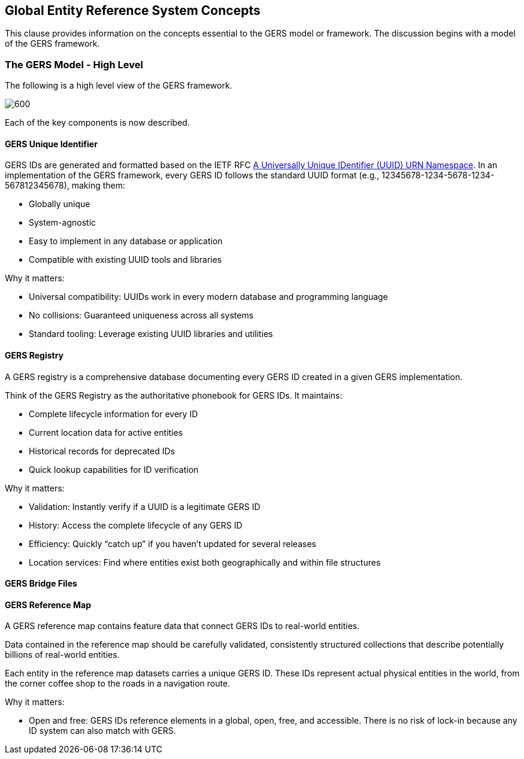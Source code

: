 [obligation=informative]

== Global Entity Reference System Concepts

This clause provides information on the concepts essential to the GERS model or framework. The discussion begins with a model of the GERS framework.

=== The GERS Model - High Level

The following is a high level view of the GERS framework.

image:../images/GERS-high-level-arch.png[600]

Each of the key components is now described.

==== GERS Unique Identifier

GERS IDs are generated and formatted based on the IETF RFC https://datatracker.ietf.org/doc/html/rfc4122[A Universally Unique IDentifier (UUID) URN Namespace]. In an implementation of the GERS framework, every GERS ID follows the standard UUID format (e.g., 12345678-1234-5678-1234-567812345678), making them:

* Globally unique
* System-agnostic
* Easy to implement in any database or application
* Compatible with existing UUID tools and libraries

Why it matters:

* Universal compatibility: UUIDs work in every modern database and programming language
* No collisions: Guaranteed uniqueness across all systems
* Standard tooling: Leverage existing UUID libraries and utilities

==== GERS Registry

A GERS registry is a comprehensive database documenting every GERS ID created in a given GERS implementation.

Think of the GERS Registry as the authoritative phonebook for GERS IDs. It maintains:

* Complete lifecycle information for every ID
* Current location data for active entities
* Historical records for deprecated IDs
* Quick lookup capabilities for ID verification

Why it matters:

* Validation: Instantly verify if a UUID is a legitimate GERS ID
* History: Access the complete lifecycle of any GERS ID
* Efficiency: Quickly “catch up” if you haven’t updated for several releases
* Location services: Find where entities exist both geographically and within file structures

==== GERS Bridge Files

==== GERS Reference Map

A GERS reference map contains feature data that connect GERS IDs to real-world entities. 

Data contained in the reference map should be carefully validated, consistently structured collections that describe potentially billions of real-world entities. 

Each entity in the reference map datasets carries a unique GERS ID. These IDs represent actual physical entities in the world, from the corner coffee shop to the roads in a navigation route.

Why it matters:

* Open and free: GERS IDs reference elements in a global, open, free, and accessible. There is no risk of lock-in because any ID system can also match with GERS.


